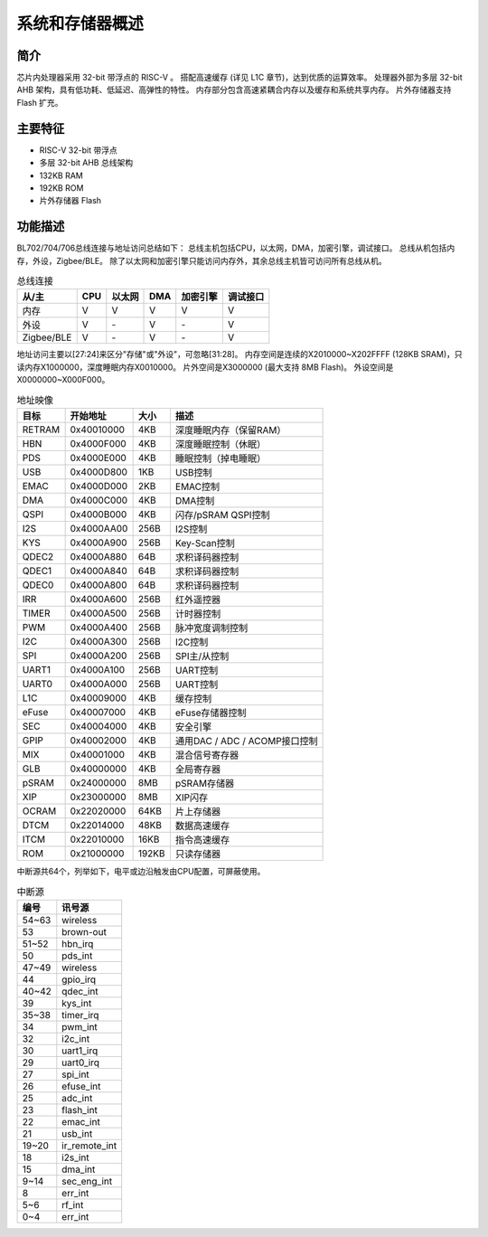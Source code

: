 ==================
系统和存储器概述
==================

简介
=========
芯片内处理器采用 32-bit 带浮点的 RISC-V 。
搭配高速缓存 (详见 L1C 章节)，达到优质的运算效率。
处理器外部为多层 32-bit AHB 架构，具有低功耗、低延迟、高弹性的特性。
内存部分包含高速紧耦合内存以及缓存和系统共享内存。
片外存储器支持 Flash 扩充。

主要特征
=================
• RISC-V 32-bit 带浮点
• 多层 32-bit AHB 总线架构
• 132KB RAM
• 192KB ROM
• 片外存储器 Flash

功能描述
================

BL702/704/706总线连接与地址访问总结如下：
总线主机包括CPU，以太网，DMA，加密引擎，调试接口。
总线从机包括内存，外设，Zigbee/BLE。
除了以太网和加密引擎只能访问内存外，其余总线主机皆可访问所有总线从机。

.. table:: 总线连接

    +-----------+------------+-------+--------+----------+---------+
    |  从/主    |  CPU       | 以太网| DMA    |加密引擎  | 调试接口|
    +===========+============+=======+========+==========+=========+
    | 内存      | V          | V     | V      |      V   | V       |
    +-----------+------------+-------+--------+----------+---------+
    | 外设      | V          | \-    | V      |      \-  | V       |
    +-----------+------------+-------+--------+----------+---------+
    |Zigbee/BLE | V          | \-    | V      |      \-  | V       |
    +-----------+------------+-------+--------+----------+---------+

地址访问主要以[27:24]来区分"存储"或"外设"，可忽略[31:28]。
内存空间是连续的X2010000~X202FFFF (128KB SRAM)，只读内存X1000000，深度睡眠内存X0010000。
片外空间是X3000000 (最大支持 8MB Flash)。
外设空间是X0000000~X000F000。

.. table:: 地址映像

    +--------+------------+-------+-------------------------------+
    |  目标  |  开始地址  | 大小  |         描述                  |
    +========+============+=======+===============================+
    | RETRAM | 0x40010000 | 4KB   | 深度睡眠内存（保留RAM）       |
    +--------+------------+-------+-------------------------------+
    | HBN    | 0x4000F000 | 4KB   | 深度睡眠控制（休眠）          |
    +--------+------------+-------+-------------------------------+
    | PDS    | 0x4000E000 | 4KB   | 睡眠控制（掉电睡眠）          |
    +--------+------------+-------+-------------------------------+
    | USB    | 0x4000D800 | 1KB   | USB控制                       |
    +--------+------------+-------+-------------------------------+
    | EMAC   | 0x4000D000 | 2KB   | EMAC控制                      |
    +--------+------------+-------+-------------------------------+
    | DMA    | 0x4000C000 | 4KB   | DMA控制                       |
    +--------+------------+-------+-------------------------------+
    | QSPI   | 0x4000B000 | 4KB   | 闪存/pSRAM QSPI控制           |
    +--------+------------+-------+-------------------------------+
    | I2S    | 0x4000AA00 | 256B  | I2S控制                       |
    +--------+------------+-------+-------------------------------+
    | KYS    | 0x4000A900 | 256B  | Key-Scan控制                  |
    +--------+------------+-------+-------------------------------+
    | QDEC2  | 0x4000A880 | 64B   | 求积译码器控制                |
    +--------+------------+-------+-------------------------------+
    | QDEC1  | 0x4000A840 | 64B   | 求积译码器控制                |
    +--------+------------+-------+-------------------------------+
    | QDEC0  | 0x4000A800 | 64B   | 求积译码器控制                |
    +--------+------------+-------+-------------------------------+
    | IRR    | 0x4000A600 | 256B  | 红外遥控器                    |
    +--------+------------+-------+-------------------------------+
    | TIMER  | 0x4000A500 | 256B  | 计时器控制                    |
    +--------+------------+-------+-------------------------------+
    | PWM    | 0x4000A400 | 256B  | 脉冲宽度调制控制              |
    +--------+------------+-------+-------------------------------+
    | I2C    | 0x4000A300 | 256B  | I2C控制                       |
    +--------+------------+-------+-------------------------------+
    | SPI    | 0x4000A200 | 256B  | SPI主/从控制                  |
    +--------+------------+-------+-------------------------------+
    | UART1  | 0x4000A100 | 256B  | UART控制                      |
    +--------+------------+-------+-------------------------------+
    | UART0  | 0x4000A000 | 256B  | UART控制                      |
    +--------+------------+-------+-------------------------------+
    | L1C    | 0x40009000 | 4KB   | 缓存控制                      |
    +--------+------------+-------+-------------------------------+
    | eFuse  | 0x40007000 | 4KB   | eFuse存储器控制               |
    +--------+------------+-------+-------------------------------+
    | SEC    | 0x40004000 | 4KB   | 安全引擎                      |
    +--------+------------+-------+-------------------------------+
    | GPIP   | 0x40002000 | 4KB   | 通用DAC / ADC / ACOMP接口控制 |
    +--------+------------+-------+-------------------------------+
    | MIX    | 0x40001000 | 4KB   | 混合信号寄存器                |
    +--------+------------+-------+-------------------------------+
    | GLB    | 0x40000000 | 4KB   | 全局寄存器                    |
    +--------+------------+-------+-------------------------------+
    | pSRAM  | 0x24000000 | 8MB   | pSRAM存储器                   |
    +--------+------------+-------+-------------------------------+
    | XIP    | 0x23000000 | 8MB   | XIP闪存                       |
    +--------+------------+-------+-------------------------------+
    | OCRAM  | 0x22020000 | 64KB  | 片上存储器                    |
    +--------+------------+-------+-------------------------------+
    | DTCM   | 0x22014000 | 48KB  | 数据高速缓存                  |
    +--------+------------+-------+-------------------------------+
    | ITCM   | 0x22010000 | 16KB  | 指令高速缓存                  |
    +--------+------------+-------+-------------------------------+
    | ROM    | 0x21000000 | 192KB | 只读存储器                    |
    +--------+------------+-------+-------------------------------+

中断源共64个，列举如下，电平或边沿触发由CPU配置，可屏蔽使用。

.. table:: 中断源 

    +-----------+----------------+
    |  编号     |  讯号源        |
    +===========+================+
    | 54~63     | wireless       |
    +-----------+----------------+
    | 53        | brown-out      |
    +-----------+----------------+
    | 51~52     | hbn_irq        |
    +-----------+----------------+
    | 50        | pds_int        |
    +-----------+----------------+
    | 47~49     | wireless       |  
    +-----------+----------------+
    | 44        | gpio_irq       |
    +-----------+----------------+
    | 40~42     | qdec_int       |
    +-----------+----------------+
    | 39        | kys_int        |
    +-----------+----------------+
    | 35~38     | timer_irq      |
    +-----------+----------------+
    | 34        | pwm_int        |
    +-----------+----------------+
    | 32        | i2c_int        |
    +-----------+----------------+
    | 30        | uart1_irq      |
    +-----------+----------------+
    | 29        | uart0_irq      |
    +-----------+----------------+
    | 27        | spi_int        |
    +-----------+----------------+
    | 26        | efuse_int      |
    +-----------+----------------+
    | 25        | adc_int        |
    +-----------+----------------+
    | 23        | flash_int      |
    +-----------+----------------+
    | 22        | emac_int       |
    +-----------+----------------+
    | 21        | usb_int        |
    +-----------+----------------+
    | 19~20     | ir_remote_int  |
    +-----------+----------------+
    | 18        | i2s_int        |
    +-----------+----------------+
    | 15        | dma_int        |
    +-----------+----------------+
    | 9~14      | sec_eng_int    |
    +-----------+----------------+
    | 8         | err_int        |
    +-----------+----------------+
    | 5~6       | rf_int         |
    +-----------+----------------+
    | 0~4       | err_int        |
    +-----------+----------------+